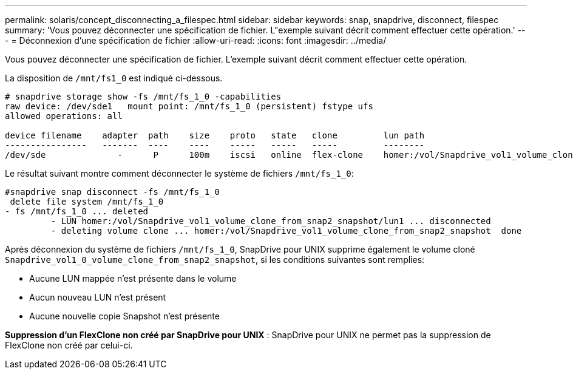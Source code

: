 ---
permalink: solaris/concept_disconnecting_a_filespec.html 
sidebar: sidebar 
keywords: snap, snapdrive, disconnect, filespec 
summary: 'Vous pouvez déconnecter une spécification de fichier. L"exemple suivant décrit comment effectuer cette opération.' 
---
= Déconnexion d'une spécification de fichier
:allow-uri-read: 
:icons: font
:imagesdir: ../media/


[role="lead"]
Vous pouvez déconnecter une spécification de fichier. L'exemple suivant décrit comment effectuer cette opération.

La disposition de `/mnt/fs1_0` est indiqué ci-dessous.

[listing]
----
# snapdrive storage show -fs /mnt/fs_1_0 -capabilities
raw device: /dev/sde1   mount point: /mnt/fs_1_0 (persistent) fstype ufs
allowed operations: all

device filename    adapter  path    size    proto   state   clone         lun path                                                         backing snapshot
----------------   -------  ----    ----    -----   -----   -----         --------                                                         ----------------
/dev/sde              -      P      100m    iscsi   online  flex-clone    homer:/vol/Snapdrive_vol1_volume_clone_from_snap2_snapshot/lun1    vol1:snap2
----
Le résultat suivant montre comment déconnecter le système de fichiers `/mnt/fs_1_0`:

[listing]
----
#snapdrive snap disconnect -fs /mnt/fs_1_0
 delete file system /mnt/fs_1_0
- fs /mnt/fs_1_0 ... deleted
         - LUN homer:/vol/Snapdrive_vol1_volume_clone_from_snap2_snapshot/lun1 ... disconnected
         - deleting volume clone ... homer:/vol/Snapdrive_vol1_volume_clone_from_snap2_snapshot  done
----
Après déconnexion du système de fichiers `/mnt/fs_1_0`, SnapDrive pour UNIX supprime également le volume cloné `Snapdrive_vol1_0_volume_clone_from_snap2_snapshot`, si les conditions suivantes sont remplies:

* Aucune LUN mappée n'est présente dans le volume
* Aucun nouveau LUN n'est présent
* Aucune nouvelle copie Snapshot n'est présente


*Suppression d'un FlexClone non créé par SnapDrive pour UNIX* : SnapDrive pour UNIX ne permet pas la suppression de FlexClone non créé par celui-ci.

